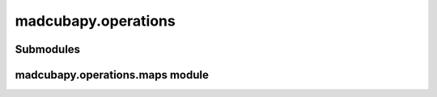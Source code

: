 madcubapy.operations
====================

Submodules
----------

madcubapy.operations.maps module
--------------------------------

.. .. automodule:: madcubapy.operations.maps
..    :members:
..    :show-inheritance:
